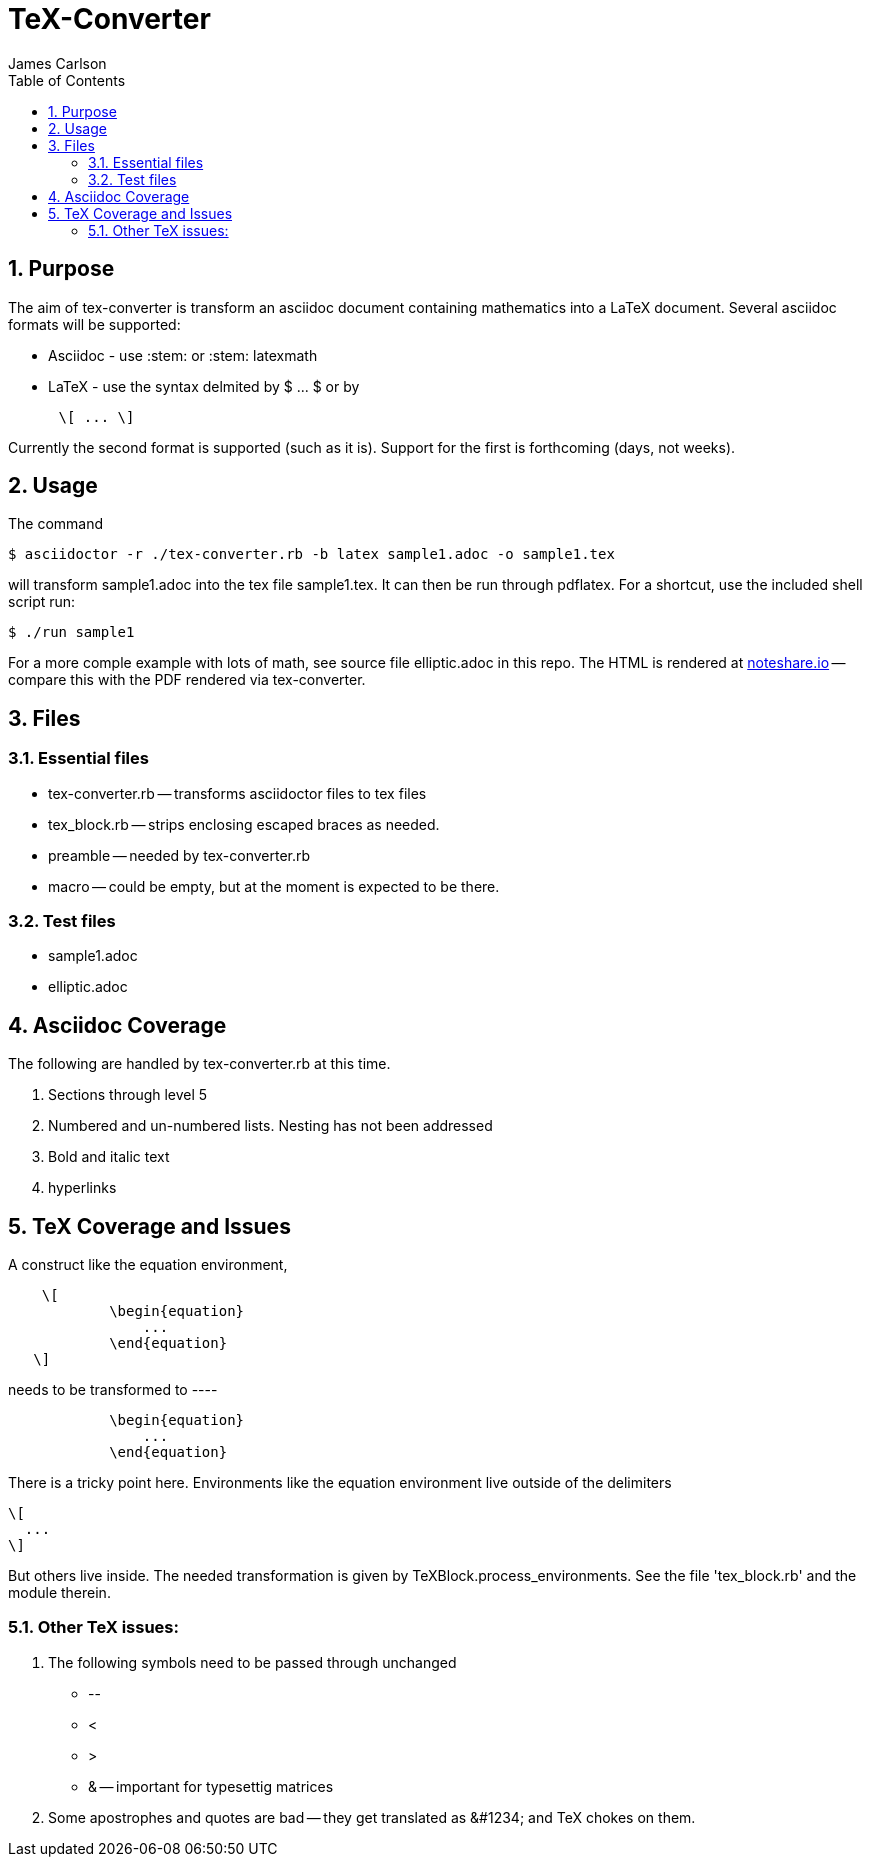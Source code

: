 = TeX-Converter
James Carlson
:numbered:
:toc2:

== Purpose

The aim of +tex-converter+ is transform an asciidoc
document containing mathematics into a LaTeX document.
Several asciidoc formats will be supported:

* Asciidoc - use +:stem:+ or +:stem: latexmath+
* LaTeX - use the syntax
delmited by +$ ... $+ or by
----
      \[ ... \]
----
Currently the second format is supported (such as it is).
Support for the first is forthcoming (days, not weeks).


== Usage

The command

[source]
--
$ asciidoctor -r ./tex-converter.rb -b latex sample1.adoc -o sample1.tex
--

will transform [blue]#+sample1.adoc+# into the tex file  [blue]#+sample1.tex+#.
It can then be run through +pdflatex+. For a shortcut, use the 
included shell script [blue]#run#:

[source]
--
$ ./run sample1
-- 

For a more comple example with lots of math, 
see source file [blue]#+elliptic.adoc+# in this repo.
The HTML is rendered at  http://epsilon.my.noteshare.io/notebook/195/?note=782[noteshare.io] --
compare this with the PDF rendered
via +tex-converter+.




== Files

=== Essential files

* tex-converter.rb -- transforms asciidoctor files to tex files
* tex_block.rb -- strips enclosing escaped braces as needed.
* preamble -- needed by tex-converter.rb
* macro -- could be empty, but at the moment is expected to be there.


=== Test files

* sample1.adoc
* elliptic.adoc

== Asciidoc Coverage

The following are handled by +tex-converter.rb+ at this
time.

. Sections through level 5

. Numbered and un-numbered lists.  Nesting has not
  been addressed
  
. Bold and italic text

. hyperlinks




== TeX Coverage and Issues


A construct like the equation environment,
----
    \[ 
	    \begin{equation} 
		... 
	    \end{equation} 
   \]
---- 
needs to be transformed to ----
---- 
	    \begin{equation} 
		... 
	    \end{equation} 
---- 
There is a tricky point here.  Environments
like the equation environment live outside
of the delimiters
----
\[
  ...
\]
----
But others live inside. The needed transformation
is given by +TeXBlock.process_environments+.  See
the file 'tex_block.rb' and the module therein. 





=== Other TeX issues:


. The following symbols need to be passed through unchanged

** +--+
** +<+ 
** +>+
** +&+ -- important for typesettig matrices


. Some apostrophes and quotes are bad -- they get
translated as +&#1234;+ and TeX chokes on them.







